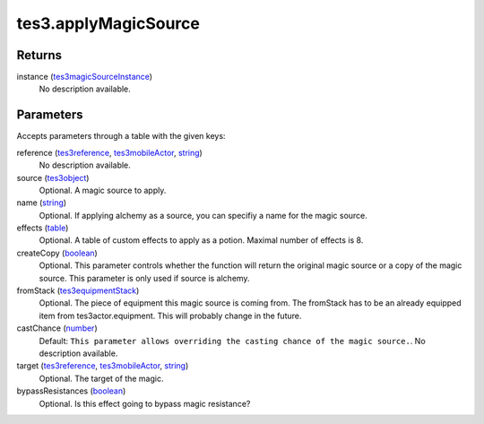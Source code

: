 tes3.applyMagicSource
====================================================================================================



Returns
----------------------------------------------------------------------------------------------------

instance (`tes3magicSourceInstance`_)
    No description available.

Parameters
----------------------------------------------------------------------------------------------------

Accepts parameters through a table with the given keys:

reference (`tes3reference`_, `tes3mobileActor`_, `string`_)
    No description available.

source (`tes3object`_)
    Optional. A magic source to apply.

name (`string`_)
    Optional. If applying alchemy as a source, you can specifiy a name for the magic source.

effects (`table`_)
    Optional. A table of custom effects to apply as a potion. Maximal number of effects is 8.

createCopy (`boolean`_)
    Optional. This parameter controls whether the function will return the original magic source or a copy of the magic source. This parameter is only used if source is alchemy.

fromStack (`tes3equipmentStack`_)
    Optional. The piece of equipment this magic source is coming from. The fromStack has to be an already equipped item from tes3actor.equipment. This will probably change in the future.

castChance (`number`_)
    Default: ``This parameter allows overriding the casting chance of the magic source.``. No description available.

target (`tes3reference`_, `tes3mobileActor`_, `string`_)
    Optional. The target of the magic.

bypassResistances (`boolean`_)
    Optional. Is this effect going to bypass magic resistance?

.. _`boolean`: ../../../lua/type/boolean.html
.. _`number`: ../../../lua/type/number.html
.. _`string`: ../../../lua/type/string.html
.. _`table`: ../../../lua/type/table.html
.. _`tes3equipmentStack`: ../../../lua/type/tes3equipmentStack.html
.. _`tes3magicSourceInstance`: ../../../lua/type/tes3magicSourceInstance.html
.. _`tes3mobileActor`: ../../../lua/type/tes3mobileActor.html
.. _`tes3object`: ../../../lua/type/tes3object.html
.. _`tes3reference`: ../../../lua/type/tes3reference.html
